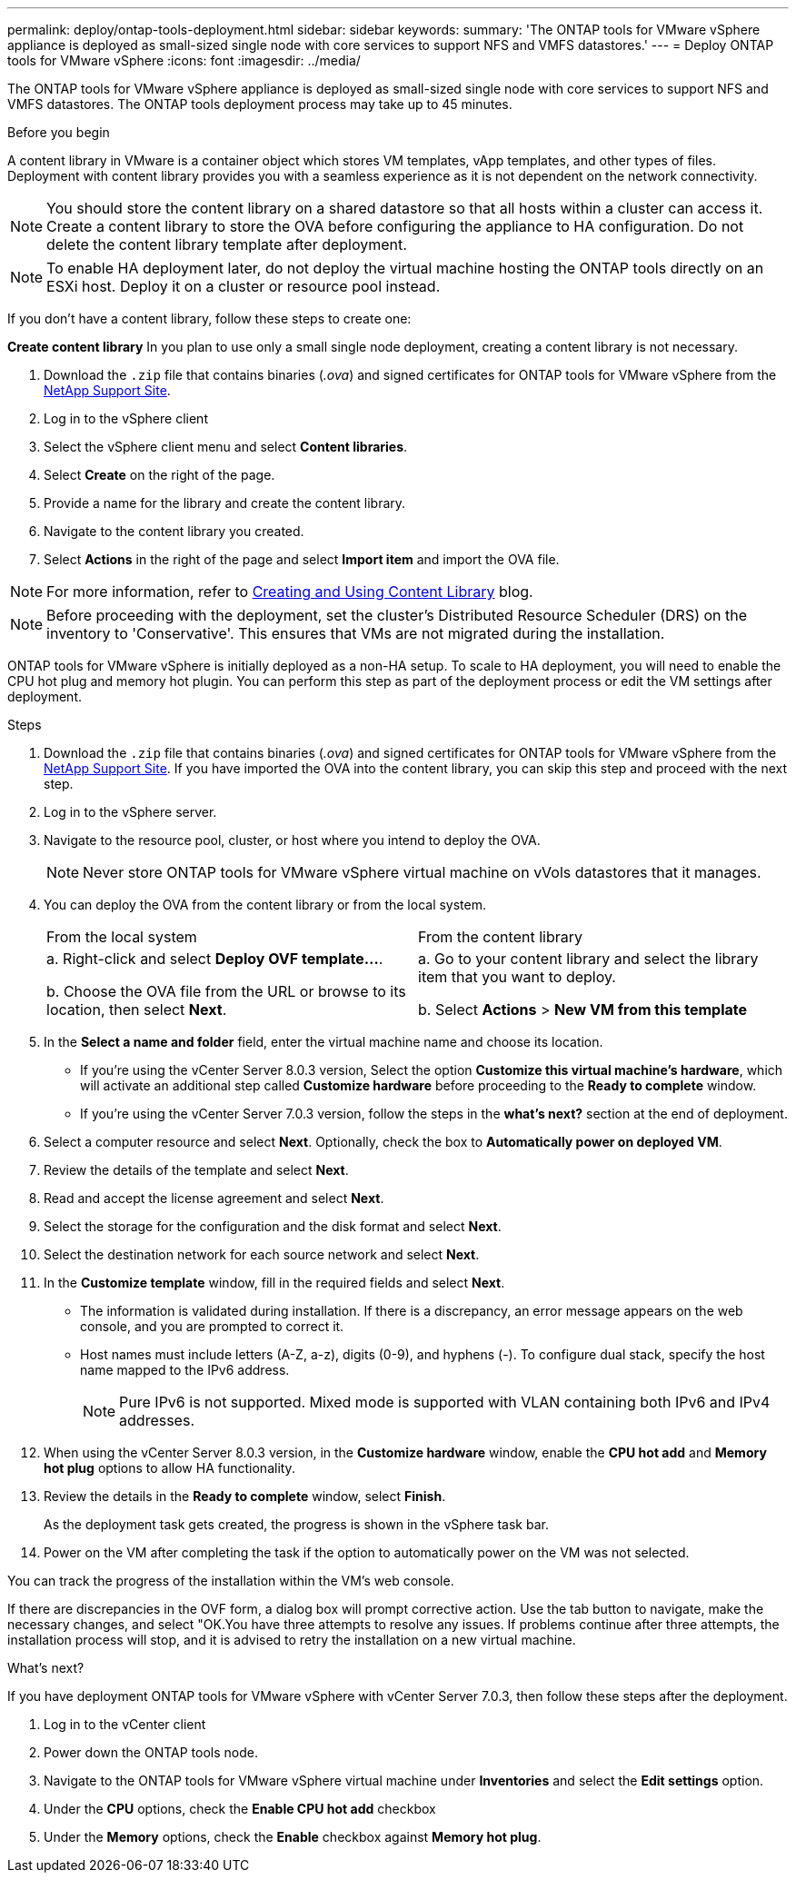 ---
permalink: deploy/ontap-tools-deployment.html
sidebar: sidebar
keywords:
summary: 'The ONTAP tools for VMware vSphere appliance is deployed as small-sized single node with core services to support NFS and VMFS datastores.'
---
= Deploy ONTAP tools for VMware vSphere
:icons: font
:imagesdir: ../media/

[.lead]
The ONTAP tools for VMware vSphere appliance is deployed as small-sized single node with core services to support NFS and VMFS datastores. The ONTAP tools deployment process may take up to 45 minutes.

.Before you begin

A content library in VMware is a container object which stores VM templates, vApp templates, and other types of files. Deployment with content library provides you with a seamless experience as it is not dependent on the network connectivity.
[NOTE]
You should store the content library on a shared datastore so that all hosts within a cluster can access it.
Create a content library to store the OVA before configuring the appliance to HA configuration. Do not delete the content library template after deployment.

[NOTE]
To enable HA deployment later, do not deploy the virtual machine hosting the ONTAP tools directly on an ESXi host. Deploy it on a cluster or resource pool instead.

If you don't have a content library, follow these steps to create one:

*Create content library*
In you plan to use only a small single node deployment, creating a content library is not necessary.

. Download the `.zip` file that contains binaries (_.ova_) and signed certificates for ONTAP tools for VMware vSphere from the https://mysupport.netapp.com/site/products/all/details/otv10/downloads-tab[NetApp Support Site^].
. Log in to the vSphere client
. Select the vSphere client menu and select *Content libraries*.
. Select *Create* on the right of the page.
. Provide a name for the library and create the content library.
. Navigate to the content library you created.
. Select *Actions* in the right of the page and select *Import item* and import the OVA file.

[NOTE]
For more information, refer to https://blogs.vmware.com/vsphere/2020/01/creating-and-using-content-library.html[Creating and Using Content Library] blog.

[NOTE]
Before proceeding with the deployment, set the cluster's Distributed Resource Scheduler (DRS) on the inventory to 'Conservative'. This ensures that VMs are not migrated during the installation.

ONTAP tools for VMware vSphere is initially deployed as a non-HA setup. To scale to HA deployment, you will need to enable the CPU hot plug and memory hot plugin. You can perform this step as part of the deployment process or edit the VM settings after deployment.
// updated for OTVDOC-255 - Jani

.Steps

. Download the `.zip` file that contains binaries (_.ova_) and signed certificates for ONTAP tools for VMware vSphere from the https://mysupport.netapp.com/site/products/all/details/otv10/downloads-tab[NetApp Support Site^]. If you have imported the OVA into the content library, you can skip this step and proceed with the next step.
. Log in to the vSphere server.
. Navigate to the resource pool, cluster, or host where you intend to deploy the OVA.
+
[NOTE]
Never store ONTAP tools for VMware vSphere virtual machine on vVols datastores that it manages.
. You can deploy the OVA from the content library or from the local system.
+
|===
|From the local system|From the content library
|
a. Right-click and select *Deploy OVF template...*.

b. Choose the OVA file from the URL or browse to its location, then select *Next*.
|
a. Go to your content library and select the library item that you want to deploy. 

b. Select *Actions* > *New VM from this template*
|===
. In the *Select a name and folder* field, enter the virtual machine name and choose its location. 
+
* If you're using the vCenter Server 8.0.3 version, Select the option *Customize this virtual machine's hardware*, which will activate an additional step called *Customize hardware* before proceeding to the *Ready to complete* window.
* If you're using the vCenter Server 7.0.3 version, follow the steps in the *what's next?* section at the end of deployment.
. Select a computer resource and select *Next*. Optionally, check the box to *Automatically power on deployed VM*.
. Review the details of the template and select *Next*.
. Read and accept the license agreement and select *Next*.
. Select the storage for the configuration and the disk format and select *Next*.
. Select the destination network for each source network and select *Next*.
. In the *Customize template* window, fill in the required fields and select *Next*. 
[NOTE] 
+
* The information is validated during installation. If there is a discrepancy, an error message appears on the web console, and you are prompted to correct it.
* Host names must include letters (A-Z, a-z), digits (0-9), and hyphens (-). To configure dual stack, specify the host name mapped to the IPv6 address.
[NOTE]
Pure IPv6 is not supported. Mixed mode is supported with VLAN containing both IPv6 and IPv4 addresses.
. When using the vCenter Server 8.0.3 version, in the *Customize hardware* window, enable the *CPU hot add* and *Memory hot plug* options to allow HA functionality.
// Applicable only to vCenter 8.0.3
. Review the details in the *Ready to complete* window, select *Finish*.
+
As the deployment task gets created, the progress is shown in the vSphere task bar.
// we might need to add another step to To customizet he hardware. go to vSphere clinet menu >  in the inventory navigate to your VM > edit settings. 
. Power on the VM after completing the task if the option to automatically power on the VM was not selected.

You can track the progress of the installation within the VM's web console.

If there are discrepancies in the OVF form, a dialog box will prompt corrective action. Use the tab button to navigate, make the necessary changes, and select "OK.You have three attempts to resolve any issues. If problems continue after three attempts, the installation process will stop, and it is advised to retry the installation on a new virtual machine.

.What’s next?

If you have deployment ONTAP tools for VMware vSphere with vCenter Server 7.0.3, then follow these steps after the deployment.

. Log in to the vCenter client
. Power down the ONTAP tools node.
. Navigate to the ONTAP tools for VMware vSphere virtual machine under *Inventories* and select the *Edit settings* option.
. Under the *CPU* options, check the *Enable CPU hot add* checkbox
. Under the *Memory* options, check the *Enable* checkbox against *Memory hot plug*.